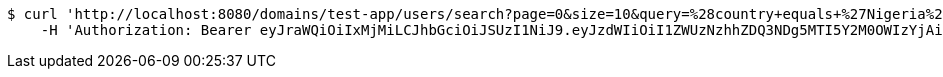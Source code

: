 [source,bash]
----
$ curl 'http://localhost:8080/domains/test-app/users/search?page=0&size=10&query=%28country+equals+%27Nigeria%27%29+and+%28favourite-color+equals+%27blue%27%29' -i -X GET \
    -H 'Authorization: Bearer eyJraWQiOiIxMjMiLCJhbGciOiJSUzI1NiJ9.eyJzdWIiOiI1ZWUzNzhhZDQ3NDg5MTI5Y2M0OWIzYjAiLCJyb2xlcyI6W10sImlzcyI6Im1tYWR1LmNvbSIsImdyb3VwcyI6W10sImF1dGhvcml0aWVzIjpbXSwiY2xpZW50X2lkIjoiMjJlNjViNzItOTIzNC00MjgxLTlkNzMtMzIzMDA4OWQ0OWE3IiwiZG9tYWluX2lkIjoiMCIsImF1ZCI6InRlc3QiLCJuYmYiOjE1OTQ0NDkzODEsInVzZXJfaWQiOiIxMTExMTExMTEiLCJzY29wZSI6ImEudGVzdC1hcHAudXNlci5yZWFkIiwiZXhwIjoxNTk0NDQ5Mzg2LCJpYXQiOjE1OTQ0NDkzODEsImp0aSI6ImY1YmY3NWE2LTA0YTAtNDJmNy1hMWUwLTU4M2UyOWNkZTg2YyJ9.ZYIHiRFGKgk1Ktxq44CrjPhOQlwNL78qFVT0zTAeLY2cjeUOU_R6og931tlXBhIJjRjHPiPcPkLhtz_hWofOlWRL6P8YORvBycgC-TTQy-aw9gneMmi_rtD8v4v6osMvhB3Dx0XeFqjamJTtdLDmvLSngjEsczNtXFHXy5paIPdEjif43TbFX0FUQKAZiOUMcsh74t6lgGbWdhZVZv192n7jgB46UrCLzVNcmcFEibCR3sbkm-b4XTI6T800IraIHYdtSkyXlv69GR8hb7__j4kRMgCoK-jY2EqblpZJk14OOay7kvYEQamP56bZJ-mJzBn2D_G1pl-au3B3CUNzsg'
----